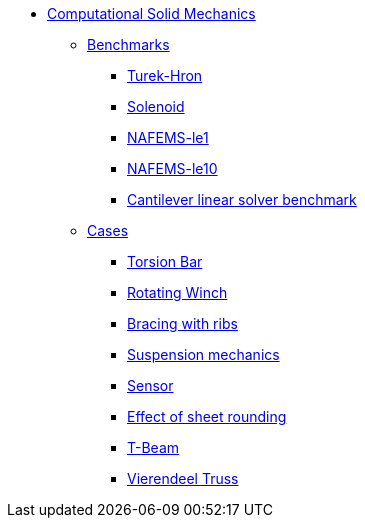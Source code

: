* xref:README.adoc[Computational Solid Mechanics]
// benchmarks
** xref:README.adoc#_benchmarks[Benchmarks]
*** xref:TurekHron/README.adoc[Turek-Hron]
*** xref:solenoid/README.adoc[Solenoid]
*** xref:NAFEMS-le1/README.adoc[NAFEMS-le1]
*** xref:NAFEMS-le10/README.adoc[NAFEMS-le10]
*** xref:cantilever/README.adoc[Cantilever linear solver benchmark]
// examples
** xref:README.adoc#_cases[Cases]
*** xref:torsion-bar/README.adoc[Torsion Bar]
*** xref:rotating-winch/index.adoc[Rotating Winch]
*** xref:ribs/index.adoc[Bracing with ribs]
*** xref:suspension/index.adoc[Suspension mechanics]
*** xref:sensor/index.adoc[Sensor]
*** xref:sheet-rounding/index.adoc[Effect of sheet rounding]
*** xref:t-beam/index.adoc[T-Beam]
*** xref:vierendeel-truss/index.adoc[Vierendeel Truss]
